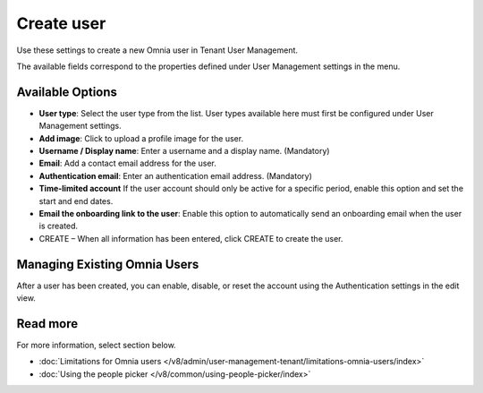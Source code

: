 Create user
===================================

Use these settings to create a new Omnia user in Tenant User Management.

The available fields correspond to the properties defined under User Management settings in the menu.

Available Options
*********************
+ **User type**: Select the user type from the list. User types available here must first be configured under User Management settings.
+ **Add image**: Click to upload a profile image for the user.
+ **Username / Display name**: Enter a username and a display name. (Mandatory)
+ **Email**: Add a contact email address for the user.
+ **Authentication email**: Enter an authentication email address. (Mandatory)
+ **Time-limited account** If the user account should only be active for a specific period, enable this option and set the start and end dates.
+ **Email the onboarding link to the user**: Enable this option to automatically send an onboarding email when the user is created.
+ CREATE – When all information has been entered, click CREATE to create the user.

Managing Existing Omnia Users
**********************************
After a user has been created, you can enable, disable, or reset the account using the Authentication settings in the edit view.

Read more
***************
For more information, select section below.

+ :doc:`Limitations for Omnia users </v8/admin/user-management-tenant/limitations-omnia-users/index>`
+ :doc:`Using the people picker </v8/common/using-people-picker/index>`

